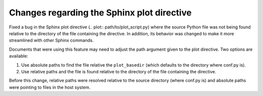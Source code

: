Changes regarding the Sphinx plot directive
```````````````````````````````````````````

Fixed a bug in the Sphinx plot directive (.. plot:: path/to/plot_script.py)
where the source Python file was not being found relative to the directory of
the file containing the directive. In addition, its behavior was changed to
make it more streamlined with other Sphinx commands.

Documents that were using this feature may need to adjust the path argument
given to the plot directive. Two options are available:

1. Use absolute paths to find the file relative the ``plot_basedir`` (which
   defaults to the directory where conf.py is).
2. Use relative paths and the file is found relative to the directory of the
   file containing the directive.

Before this change, relative paths were resolved relative to the source
directory (where conf.py is) and absolute paths were pointing to files in the
host system.
